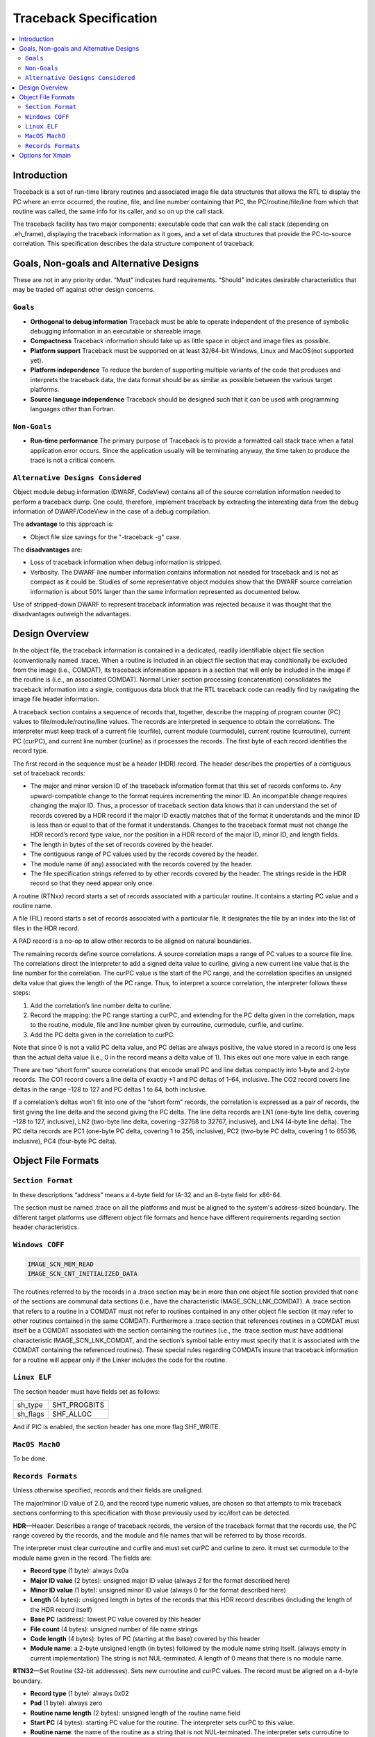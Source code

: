 =======================
Traceback Specification
=======================

.. contents::
   :local:

Introduction
============

Traceback is a set of run-time library routines and associated image file data
structures that allows the RTL to display the PC where an error occurred, the
routine, file, and line number containing that PC, the PC/routine/file/line from
which that routine was called, the same info for its caller, and so on up the
call stack.

The traceback facility has two major components: executable code that can walk
the call stack (depending on .eh_frame), displaying the traceback information as
it goes, and a set of data structures that provide the PC-to-source correlation.
This specification describes the data structure component of traceback.


Goals, Non-goals and Alternative Designs
========================================

These are not in any priority order. “Must” indicates hard requirements.
“Should” indicates desirable characteristics that may be traded off against
other design concerns.

``Goals``
---------
- **Orthogonal to debug information** Traceback must be able to operate
  independent of the presence of symbolic debugging information in an executable
  or shareable image.
- **Compactness** Traceback information should take up as little space in object
  and image files as possible.
- **Platform support** Traceback must be supported on at least 32/64-bit
  Windows, Linux and MacOS(not supported yet).
- **Platform independence** To reduce the burden of supporting multiple variants
  of the code that produces and interprets the traceback data, the data format
  should be as similar as possible between the various target platforms.
- **Source language independence** Traceback should be designed such that it can
  be used with programming languages other than Fortran.

``Non-Goals``
-------------
- **Run-time performance** The primary purpose of Traceback is to provide a
  formatted call stack trace when a fatal application error occurs. Since the
  application usually will be terminating anyway, the time taken to produce the
  trace is not a critical concern.

``Alternative Designs Considered``
----------------------------------
Object module debug information (DWARF, CodeView) contains all of the source
correlation information needed to perform a traceback dump. One could,
therefore, implement traceback by extracting the interesting data from the
debug information of DWARF/CodeView in the case of a debug compilation.

The **advantage** to this approach is:

- Object file size savings for the "-traceback -g" case.

The **disadvantages** are:

- Loss of traceback information when debug information is stripped.
- Verbosity. The DWARF line number information contains information not needed
  for traceback and is not as compact as it could be. Studies of some
  representative object modules show that the DWARF source correlation
  information is about 50% larger than the same information represented as
  documented below.

Use of stripped-down DWARF to represent traceback information was rejected
because it was thought that the disadvantages outweigh the advantages.


Design Overview
===============
In the object file, the traceback information is contained in a dedicated,
readily identifiable object file section (conventionally named .trace). When a
routine is included in an object file section that may conditionally be excluded
from the image (i.e., COMDAT), its traceback information appears in a section
that will only be included in the image if the routine is (i.e., an associated
COMDAT). Normal Linker section processing (concatenation) consolidates the
traceback information into a single, contiguous data block that the RTL
traceback code can readily find by navigating the image file header information.

A traceback section contains a sequence of records that, together, describe the
mapping of program counter (PC) values to file/module/routine/line values. The
records are interpreted in sequence to obtain the correlations. The interpreter
must keep track of a current file (curfile), current module (curmodule), current
routine (curroutine), current PC (curPC), and current line number (curline) as
it processes the records. The first byte of each record identifies the record
type.

The first record in the sequence must be a header (HDR) record. The header
describes the properties of a contiguous set of traceback records:

- The major and minor version ID of the traceback information format that this
  set of records conforms to. Any upward-compatible change to the format
  requires incrementing the minor ID. An incompatible change requires changing
  the major ID. Thus, a processor of traceback section data knows that it can
  understand the set of records covered by a HDR record if the major ID exactly
  matches that of the format it understands and the minor ID is less than or
  equal to that of the format it understands. Changes to the traceback format
  must not change the HDR record’s record type value, nor the position in a HDR
  record of the major ID, minor ID, and length fields.
- The length in bytes of the set of records covered by the header.
- The contiguous range of PC values used by the records covered by the header.
- The module name (if any) associated with the records covered by the header.
- The file specification strings referred to by other records covered by the
  header. The strings reside in the HDR record so that they need appear only
  once.

A routine (RTNxx) record starts a set of records associated with a particular
routine. It contains a starting PC value and a routine name.

A file (FIL) record starts a set of records associated with a particular file.
It designates the file by an index into the list of files in the HDR record.

A PAD record is a no-op to allow other records to be aligned on natural
boundaries.

The remaining records define source correlations. A source correlation maps a
range of PC values to a source file line. The correlations direct the
interpreter to add a signed delta value to curline, giving a new current line
value that is the line number for the correlation. The curPC value is the start
of the PC range, and the correlation specifies an unsigned delta value that
gives the length of the PC range. Thus, to interpret a source correlation, the
interpreter follows these steps:

1. Add the correlation’s line number delta to curline.

2. Record the mapping: the PC range starting a curPC, and extending for the PC
   delta given in the correlation, maps to the routine, module, file and line
   number given by curroutine, curmodule, curfile, and curline.

3. Add the PC delta given in the correlation to curPC.

Note that since 0 is not a valid PC delta value, and PC deltas are always
positive, the value stored in a record is one less than the actual delta value
(i.e., 0 in the record means a delta value of 1). This ekes out one more value
in each range.

There are two “short form” source correlations that encode small PC and line
deltas compactly into 1-byte and 2-byte records. The CO1 record covers a line
delta of exactly +1 and PC deltas of 1-64, inclusive. The CO2 record covers
line deltas in the range –128 to 127 and PC deltas 1 to 64, both inclusive.

If a correlation’s deltas won’t fit into one of the “short form” records, the
correlation is expressed as a pair of records, the first giving the line delta
and the second giving the PC delta. The line delta records are LN1 (one-byte
line delta, covering –128 to 127, inclusive), LN2 (two-byte line delta, covering
–32768 to 32767, inclusive), and LN4 (4-byte line delta). The PC delta records
are PC1 (one-byte PC delta, covering 1 to 256, inclusive), PC2 (two-byte PC
delta, covering 1 to 65536, inclusive), PC4 (four-byte PC delta).

Object File Formats
===================

``Section Format``
------------------
In these descriptions “address” means a 4-byte field for IA-32 and an 8-byte
field for x86-64.

The section must be named .trace on all the platforms and must be aligned to
the system's address-sized boundary. The different target platforms use
different object file formats and hence have different requirements regarding
section header characteristics.

``Windows COFF``
----------------

.. code-block:: C

 IMAGE_SCN_MEM_READ
 IMAGE_SCN_CNT_INITIALIZED_DATA

The routines referred to by the records in a .trace section may be in more than
one object file section provided that none of the sections are communal data
sections (i.e., have the characteristic IMAGE_SCN_LNK_COMDAT). A .trace section
that refers to a routine in a COMDAT must not refer to routines contained in any
other object file section (it may refer to other routines contained in the same
COMDAT). Furthermore a .trace section that references routines in a COMDAT must
itself be a COMDAT associated with the section containing the routines (i.e.,
the .trace section must have additional characteristic IMAGE_SCN_LNK_COMDAT, and
the section’s symbol table entry must specify that it is associated with the
COMDAT containing the referenced routines). These special rules regarding
COMDATs insure that traceback information for a routine will appear only if the
Linker includes the code for the routine.

``Linux ELF``
-------------
The section header must have fields set as follows:

========  ============
sh_type   SHT_PROGBITS
sh_flags  SHF_ALLOC
========  ============

And if PIC is enabled, the section header has one more flag SHF_WRITE.

``MacOS MachO``
---------------
To be done.

``Records Formats``
-------------------
Unless otherwise specified, records and their fields are unaligned.

The major/minor ID value of 2.0, and the record type numeric values, are chosen
so that attempts to mix traceback sections conforming to this specification with
those previously used by icc/ifort can be detected.

**HDR**—Header. Describes a range of traceback records, the version of the
traceback format that the records use, the PC range covered by the records, and
the module and file names that will be referred to by those records.

The interpreter must clear curroutine and curfile and must set curPC and curline
to zero. It must set curmodule to the module name given in the record. The
fields are:

- **Record type** (1 byte): always 0x0a
- **Major ID value** (2 bytes): unsigned major ID value (always 2 for the format
  described here)
- **Minor ID value** (1 byte): unsigned minor ID value (always 0 for the format
  described here)
- **Length** (4 bytes): unsigned length in bytes of the records that this HDR
  record describes (including the length of the HDR record itself)
- **Base PC** (address): lowest PC value covered by this header
- **File count** (4 bytes): unsigned number of file name strings
- **Code length** (4 bytes): bytes of PC (starting at the base) covered by this
  header
- **Module name**: a 2-byte unsigned length (in bytes) followed by the module
  name string itself. (always empty in current implementation) The string is not
  NUL-terminated. A length of 0 means that there is no module name.

**RTN32**—Set Routine (32-bit addresses). Sets new curroutine and curPC values.
The record must be aligned on a 4-byte boundary.

- **Record type** (1 byte): always 0x02
- **Pad** (1 byte): always zero
- **Routine name length** (2 bytes): unsigned length of the routine name field
- **Start PC** (4 bytes): starting PC value for the routine. The interpreter
  sets curPC to this value.
- **Routine name**: the name of the routine as a string that is not
  NUL-terminated. The interpreter sets curroutine to this value.

**RTN64**—Set Routine (64-bit addresses). Sets new curroutine and curPC values.
The record must be aligned on a 8-byte boundary.

- **Record type** (1 byte): always 0x0c
- **Pad** (1 byte): always zero
- **Routine name length** (2 bytes): unsigned length of the routine name field
- **Start PC** (8 bytes): starting PC value for the routine. The interpreter
  sets curPC to this value.
- **Routine name**: the name of the routine as a string that is not
  NUL-terminated. The interpreter sets curroutine to this value.

**FIL**—Set File. Sets a new curfile value.

- **Record type** (1 byte): always 0x03
- **File index** (4 bytes): zero-based index into the list of files in the HDR
  record of the file string. The interpreter sets curfile to this value.

**LN1**—One-byte Line Delta.

- **Record type** (1 byte): always 0x04
- **Line delta** (1 byte): signed line number delta value

**LN2**—Two-byte Line Delta.

- **Record type** (1 byte): always 0x05
- **Line delta** (2 byte): signed line number delta value


**LN4**—Four-byte Line Delta.

- **Record type** (1 byte): always 0x06
- **Line delta** (4 byte): signed line number delta value


**PC1**—One-byte PC Delta.

- **Record type** (1 byte): always 0x07
- **PC delta** (1 byte): unsigned PC delta value minus 1

**PC2**—Two-byte PC Delta.

- **Record type** (1 byte): always 0x08
- **PC delta** (2 byte): unsigned PC delta value minus 1

**PC4**—Four-byte PC Delta.

- **Record type** (1 byte): always 0x09
- **PC delta** (4 byte): unsigned PC delta value minus 1

**CO1**—One-byte “short form” correlation.

- **Record type** (high 2 bits): always 10 (binary)
- **PC delta** (low 6 bits): unsigned PC delta value minus 1

**CO2**—Two-byte “short form” correlation.

- **Record type** (high 2 bits): always 11 (binary)
- **PC delta** (low 6 bits): unsigned PC delta value minus 1
- **Line delta** (1 byte): signed line number delta value


Options for Xmain
=================

To generate the debug information of traceback, you can pass option "-traceback"
to the driver

.. code-block:: bash

 clang/icx/ifx -traceback -c test.c

And llvm-objdump can dump the information of .trace section with option
"--traceback"

.. code-block:: bash

 llvm-objdump --traceback test.o
